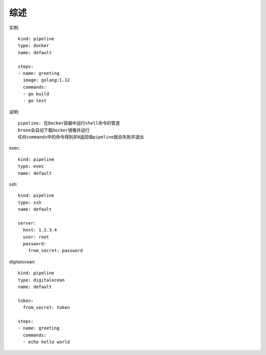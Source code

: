 综述
========

实例::

    kind: pipeline
    type: docker
    name: default

    steps:
    - name: greeting
      image: golang:1.12
      commands:
      - go build
      - go test

说明::

    pipeline: 在Docker容器中运行shell命令的管道
    Drone会自动下载Docker镜像并运行
    任何commands中的命令得到非0返回值pipeline就会失败并退出


exec::

    kind: pipeline
    type: exec
    name: default

ssh::

    kind: pipeline
    type: ssh
    name: default

    server:
      host: 1.2.3.4
      user: root
      password:
        from_secret: password


digitalocean::

    kind: pipeline
    type: digitalocean
    name: default

    token:
      from_secret: token

    steps:
    - name: greeting
      commands:
      - echo hello world













